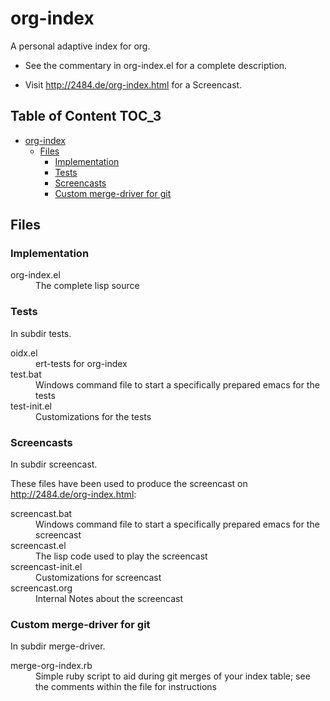 * org-index

  A personal adaptive index for org.
  

  - See the commentary in org-index.el for a complete description.

  - Visit http://2484.de/org-index.html for a Screencast.

** Table of Content						      :TOC_3:
 - [[#org-index][org-index]]
   - [[#files][Files]]
     - [[#implementation][Implementation]]
     - [[#tests][Tests]]
     - [[#screencasts][Screencasts]]
     - [[#custom-merge-driver-for-git][Custom merge-driver for git]]

** Files

*** Implementation

    - org-index.el :: The complete lisp source

*** Tests
    
    In subdir tests.

    - oidx.el :: ert-tests for org-index
    - test.bat :: Windows command file to start a specifically prepared emacs for the tests
    - test-init.el :: Customizations for the tests

*** Screencasts
    
    In subdir screencast.

    These files have been used to produce the screencast on http://2484.de/org-index.html:

    - screencast.bat :: Windows command file to start a specifically prepared emacs for the screencast
    - screencast.el :: The lisp code used to play the screencast
    - screencast-init.el :: Customizations for screencast
    - screencast.org :: Internal Notes about the screencast
		       	
*** Custom merge-driver for git

    In subdir merge-driver.

    - merge-org-index.rb :: Simple ruby script to aid during git merges of your index table;
      see the comments within the file for instructions	 
